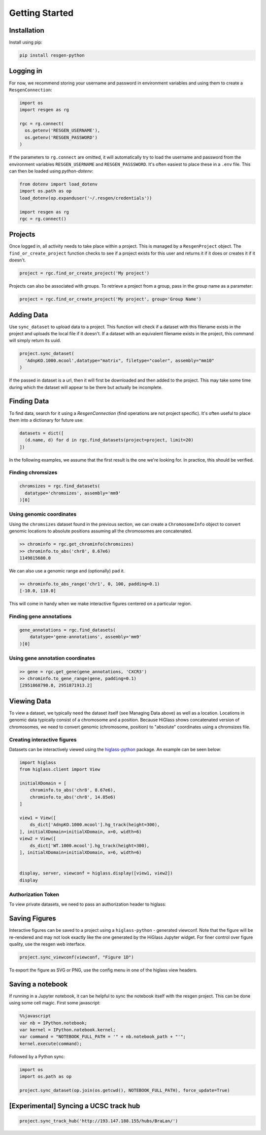 Getting Started
################


Installation
-------------

Install using pip:


.. code-block:: bash

    pip install resgen-python

Logging in
----------

For now, we recommend storing your username and password in environment variables and using them to create a ``ResgenConnection``:

.. code-block:: python

  import os
  import resgen as rg

  rgc = rg.connect(
    os.getenv('RESGEN_USERNAME'),
    os.getenv('RESGEN_PASSWORD')
  )

If the parameters to ``rg.connect`` are omitted, it will automatically try to load the username and password from the environment variables ``RESGEN_USERNAME`` and ``RESGEN_PASSSWORD``. It's often easiest to place these in a ``.env`` file. This can
then be loaded using `python-dotenv`:

.. code-block:: python

  from dotenv import load_dotenv
  import os.path as op
  load_dotenv(op.expanduser('~/.resgen/credentials'))

  import resgen as rg
  rgc = rg.connect()


Projects
--------

Once logged in, all activity needs to take place within a project. This is managed by a ``ResgenProject`` object. The ``find_or_create_project`` function checks to see if a project exists for this user and returns it if it does or creates it if it doesn't.

.. code-block:: python

  project = rgc.find_or_create_project('My project')

Projects can also be associated with groups. To retrieve a project from a group, pass in the group name as a parameter:

.. code-block:: python

  project = rgc.find_or_create_project('My project', group='Group Name')

Adding Data
-----------

Use ``sync_dataset`` to upload data to a project. This function will check if a dataset with this filename exists in the project and uploads the local file if it doesn't. If a dataset with an equivalent filename exists in the project, this command will simply return its uuid.

.. code-block:: python

  project.sync_dataset(
    'AdnpKO.1000.mcool',datatype="matrix", filetype="cooler", assembly="mm10"
  )

If the passed in dataset is a url, then it will first be downloaded and then added to the project. This may take some
time during which the dataset will appear to be there but
actually be incomplete.

Finding Data
------------

To find data, search for it using a `ResgenConnection` (find operations are
not project specific). It's often useful to place them into a dictionary for
future use:

.. code-block:: python

  datasets = dict([
    (d.name, d) for d in rgc.find_datasets(project=project, limit=20)
  ])

In the following examples, we assume that the first result is the one we're looking for. In practice, this should be verified.

Finding chromsizes
^^^^^^^^^^^^^^^^^^

.. code-block:: python

  chromsizes = rgc.find_datasets(
    datatype='chromsizes', assembly='mm9'
  )[0]

Using genomic coordinates
^^^^^^^^^^^^^^^^^^^^^^^^^

Using the ``chromsizes`` dataset found in the previous section, we can create
a ``ChromosomeInfo`` object to convert genomic locations to absolute positions
assuming all the chromosomes are concatenated.

.. code-block:: python

  >> chrominfo = rgc.get_chrominfo(chromsizes)
  >> chrominfo.to_abs('chr8', 8.67e6)
  1149815680.0

We can also use a genomic range and (optionally) pad it.

.. code-block:: python

  >> chrominfo.to_abs_range('chr1', 0, 100, padding=0.1)
  [-10.0, 110.0]

This will come in handy when we make interactive figures centered on a particular region.

Finding gene annotations
^^^^^^^^^^^^^^^^^^^^^^^^

.. code-block:: python

  gene_annotations = rgc.find_datasets(
      datatype='gene-annotations', assembly='mm9'
  )[0]

Using gene annotation coordinates
^^^^^^^^^^^^^^^^^^^^^^^^^^^^^^^^^

.. code-block:: python

  >> gene = rgc.get_gene(gene_annotations, 'CXCR3')
  >> chrominfo.to_gene_range(gene, padding=0.1)
  [2951868790.8, 2951871913.2]

Viewing Data
------------

To view a dataset, we typically need the dataset itself (see Managing Data above) as well as a location. Locations in genomic data typically consist of a chromosome and a position. Because HiGlass shows concatenated version of chromosomes, we need to convert genomic (chromosome, position) to "absolute" coordinates using a chromsizes file.

Creating interactive figures
^^^^^^^^^^^^^^^^^^^^^^^^^^^^

Datasets can be interactively viewed using the `higlass-python <https://docs-python.higlass.io>`_ package. An example can be seen below:

.. code-block:: python

  import higlass
  from higlass.client import View

  initialXDomain = [
      chrominfo.to_abs('chr8', 8.67e6),
      chrominfo.to_abs('chr8', 14.85e6)
  ]

  view1 = View([
      ds_dict['AdnpKO.1000.mcool'].hg_track(height=300),
  ], initialXDomain=initialXDomain, x=0, width=6)
  view2 = View([
      ds_dict['WT.1000.mcool'].hg_track(height=300),
  ], initialXDomain=initialXDomain, x=6, width=6)


  display, server, viewconf = higlass.display([view1, view2])
  display

Authorization Token
^^^^^^^^^^^^^^^^^^^

To view private datasets, we need to pass an authorization header to higlass:

.. code-block:: python
  display, server, viewconf = higlass.display(
    [view1, view2],
    auth_token=f"JWT {rgc.get_token()}"
  )


Saving Figures
--------------

Interactive figures can be saved to a project using a ``higlass-python`` - generated viewconf. Note that the figure will be re-rendered and may not look exactly like the one generated by the HiGlass Jupyter widget. For finer control over figure quality, use the resgen web interface.

.. code-block:: python

  project.sync_viewconf(viewconf, "Figure 1D")

To export the figure as SVG or PNG, use the config menu in one of the higlass view headers.

Saving a notebook
-----------------

If running in a Jupyter notebook, it can be helpful to sync the notebook itself with the resgen project. This can be done using some cell
magic. First some javascript:

.. code-block:: python

  %%javascript
  var nb = IPython.notebook;
  var kernel = IPython.notebook.kernel;
  var command = "NOTEBOOK_FULL_PATH = '" + nb.notebook_path + "'";
  kernel.execute(command);

Followed by a Python sync:

.. code-block:: python

  import os
  import os.path as op

  project.sync_dataset(op.join(os.getcwd(), NOTEBOOK_FULL_PATH), force_update=True)


[Experimental] Syncing a UCSC track hub
---------------------------------------

.. code-block:: python

  project.sync_track_hub('http://193.147.188.155/hubs/BraLan/')


